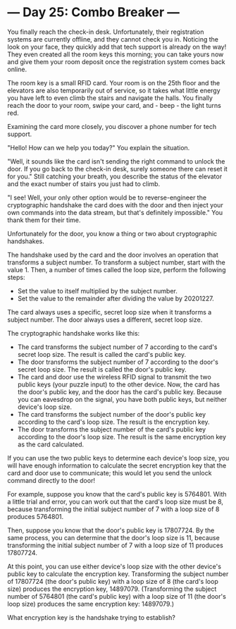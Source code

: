 * --- Day 25: Combo Breaker ---

   You finally reach the check-in desk. Unfortunately, their registration
   systems are currently offline, and they cannot check you in. Noticing the
   look on your face, they quickly add that tech support is already on the
   way! They even created all the room keys this morning; you can take yours
   now and give them your room deposit once the registration system comes
   back online.

   The room key is a small RFID card. Your room is on the 25th floor and the
   elevators are also temporarily out of service, so it takes what little
   energy you have left to even climb the stairs and navigate the halls. You
   finally reach the door to your room, swipe your card, and - beep - the
   light turns red.

   Examining the card more closely, you discover a phone number for tech
   support.

   "Hello! How can we help you today?" You explain the situation.

   "Well, it sounds like the card isn't sending the right command to unlock
   the door. If you go back to the check-in desk, surely someone there can
   reset it for you." Still catching your breath, you describe the status of
   the elevator and the exact number of stairs you just had to climb.

   "I see! Well, your only other option would be to reverse-engineer the
   cryptographic handshake the card does with the door and then inject your
   own commands into the data stream, but that's definitely impossible." You
   thank them for their time.

   Unfortunately for the door, you know a thing or two about cryptographic
   handshakes.

   The handshake used by the card and the door involves an operation that
   transforms a subject number. To transform a subject number, start with the
   value 1. Then, a number of times called the loop size, perform the
   following steps:

     * Set the value to itself multiplied by the subject number.
     * Set the value to the remainder after dividing the value by 20201227.

   The card always uses a specific, secret loop size when it transforms a
   subject number. The door always uses a different, secret loop size.

   The cryptographic handshake works like this:

     * The card transforms the subject number of 7 according to the card's
       secret loop size. The result is called the card's public key.
     * The door transforms the subject number of 7 according to the door's
       secret loop size. The result is called the door's public key.
     * The card and door use the wireless RFID signal to transmit the two
       public keys (your puzzle input) to the other device. Now, the card has
       the door's public key, and the door has the card's public key. Because
       you can eavesdrop on the signal, you have both public keys, but
       neither device's loop size.
     * The card transforms the subject number of the door's public key
       according to the card's loop size. The result is the encryption key.
     * The door transforms the subject number of the card's public key
       according to the door's loop size. The result is the same encryption
       key as the card calculated.

   If you can use the two public keys to determine each device's loop size,
   you will have enough information to calculate the secret encryption key
   that the card and door use to communicate; this would let you send the
   unlock command directly to the door!

   For example, suppose you know that the card's public key is 5764801. With
   a little trial and error, you can work out that the card's loop size must
   be 8, because transforming the initial subject number of 7 with a loop
   size of 8 produces 5764801.

   Then, suppose you know that the door's public key is 17807724. By the same
   process, you can determine that the door's loop size is 11, because
   transforming the initial subject number of 7 with a loop size of 11
   produces 17807724.

   At this point, you can use either device's loop size with the other
   device's public key to calculate the encryption key. Transforming the
   subject number of 17807724 (the door's public key) with a loop size of 8
   (the card's loop size) produces the encryption key, 14897079.
   (Transforming the subject number of 5764801 (the card's public key) with a
   loop size of 11 (the door's loop size) produces the same encryption key:
   14897079.)

   What encryption key is the handshake trying to establish?

